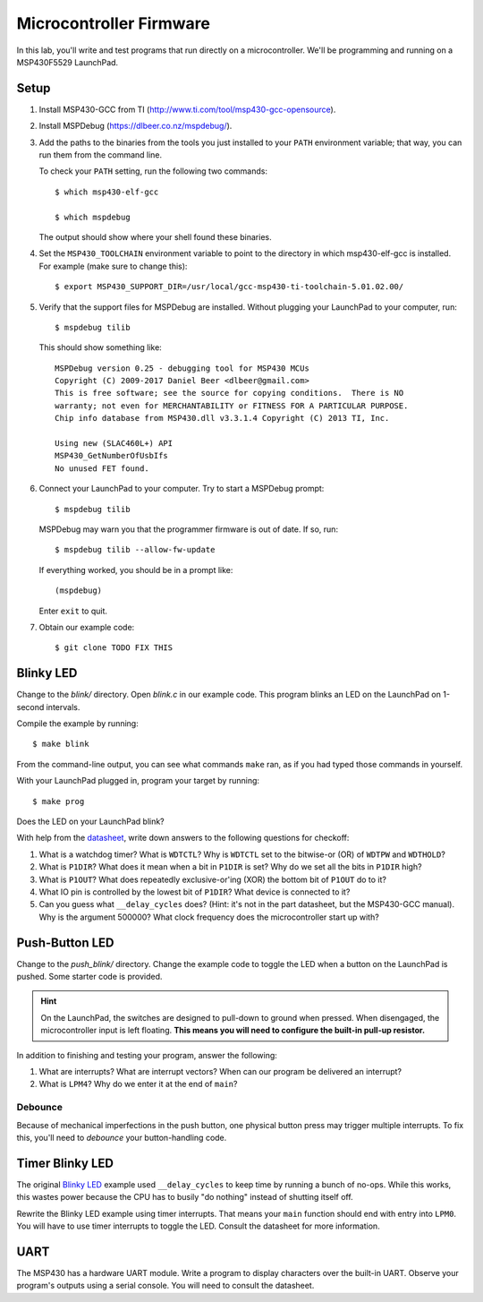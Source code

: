 ========================
Microcontroller Firmware
========================

In this lab, you'll write and test programs that run directly on a
microcontroller. We'll be programming and running on a MSP430F5529 LaunchPad.

Setup
=====
#. Install MSP430-GCC from TI (http://www.ti.com/tool/msp430-gcc-opensource).

#. Install MSPDebug (https://dlbeer.co.nz/mspdebug/).

#. Add the paths to the binaries from the tools you just installed to your
   ``PATH`` environment variable; that way, you can run them from the command
   line.
   
   To check your ``PATH`` setting, run the following two commands::

    $ which msp430-elf-gcc

    $ which mspdebug

   The output should show where your shell found these binaries.

#. Set the ``MSP430_TOOLCHAIN`` environment variable to point to the directory
   in which msp430-elf-gcc is installed. For example (make sure to change
   this)::

    $ export MSP430_SUPPORT_DIR=/usr/local/gcc-msp430-ti-toolchain-5.01.02.00/

#. Verify that the support files for MSPDebug are installed. Without plugging
   your LaunchPad to your computer, run::

    $ mspdebug tilib

   This should show something like::

    MSPDebug version 0.25 - debugging tool for MSP430 MCUs
    Copyright (C) 2009-2017 Daniel Beer <dlbeer@gmail.com>
    This is free software; see the source for copying conditions.  There is NO
    warranty; not even for MERCHANTABILITY or FITNESS FOR A PARTICULAR PURPOSE.
    Chip info database from MSP430.dll v3.3.1.4 Copyright (C) 2013 TI, Inc.

    Using new (SLAC460L+) API
    MSP430_GetNumberOfUsbIfs
    No unused FET found.

#. Connect your LaunchPad to your computer. Try to start a MSPDebug prompt::

    $ mspdebug tilib

   MSPDebug may warn you that the programmer firmware is out of date. If so,
   run::

    $ mspdebug tilib --allow-fw-update

   If everything worked, you should be in a prompt like::

    (mspdebug)

   Enter ``exit`` to quit.

#. Obtain our example code::

    $ git clone TODO FIX THIS


Blinky LED
==========
Change to the *blink/* directory. Open *blink.c* in our example code. This
program blinks an LED on the LaunchPad on 1-second intervals.

Compile the example by running::

  $ make blink

From the command-line output, you can see what commands ``make`` ran, as if
you had typed those commands in yourself.

With your LaunchPad plugged in, program your target by running::

  $ make prog

Does the LED on your LaunchPad blink?

With help from the `datasheet <http://www.ti.com/lit/gpn/msp430f5529>`_, write
down answers to the following questions for checkoff:

#. What is a watchdog timer? What is ``WDTCTL``? Why is ``WDTCTL`` set to the
   bitwise-or (OR) of ``WDTPW`` and ``WDTHOLD``?

#. What is ``P1DIR``? What does it mean when a bit in ``P1DIR`` is set? Why do
   we set all the bits in ``P1DIR`` high?

#. What is ``P1OUT``? What does repeatedly exclusive-or'ing (XOR) the bottom
   bit of ``P1OUT`` do to it?

#. What IO pin is controlled by the lowest bit of ``P1DIR``? What device is
   connected to it?

#. Can you guess what ``__delay_cycles`` does? (Hint: it's not in the part
   datasheet, but the MSP430-GCC manual). Why is the argument 500000? What
   clock frequency does the microcontroller start up with?


Push-Button LED
===============
Change to the *push_blink/* directory. Change the example code to toggle the
LED when a button on the LaunchPad is pushed. Some starter code is provided.

.. hint::

  On the LaunchPad, the switches are designed to pull-down to ground when
  pressed. When disengaged, the microcontroller input is left floating. **This
  means you will need to configure the built-in pull-up resistor.**

In addition to finishing and testing your program, answer the following:

#. What are interrupts? What are interrupt vectors? When can our program be
   delivered an interrupt?

#. What is ``LPM4``? Why do we enter it at the end of ``main``?

Debounce
--------
Because of mechanical imperfections in the push button, one physical button
press may trigger multiple interrupts. To fix this, you'll need to *debounce*
your button-handling code.


Timer Blinky LED
================
The original `Blinky LED`_ example used ``__delay_cycles`` to keep time by
running a bunch of no-ops. While this works, this wastes power because the CPU
has to busily "do nothing" instead of shutting itself off.

Rewrite the Blinky LED example using timer interrupts. That means your
``main`` function should end with entry into ``LPM0``. You will have to use
timer interrupts to toggle the LED. Consult the datasheet for more
information.


UART
====
The MSP430 has a hardware UART module. Write a program to display characters
over the built-in UART. Observe your program's outputs using a serial console.
You will need to consult the datasheet.
